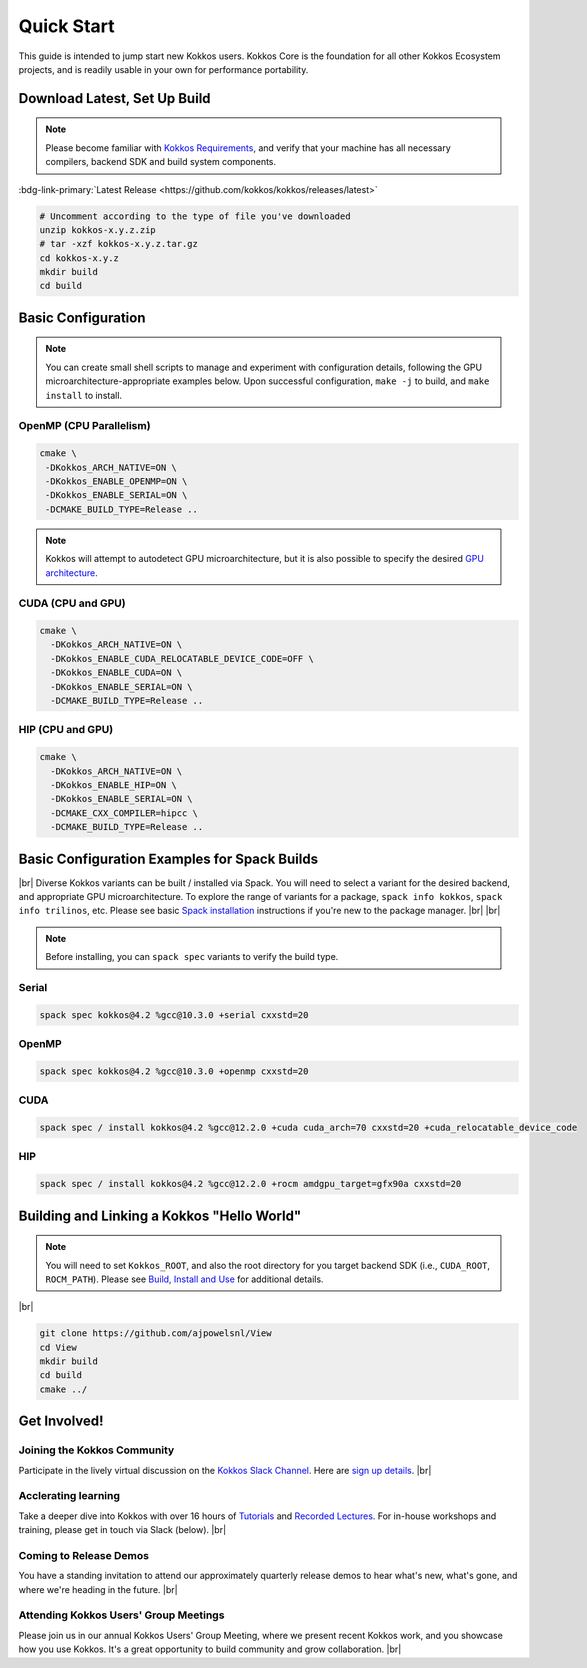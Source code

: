Quick Start
============

This guide is intended to jump start new Kokkos users.  Kokkos Core is the foundation for all other Kokkos Ecosystem projects, and is readily usable in your own for performance portability.


Download Latest, Set Up Build 
-----------------------------

.. note::

  Please become familiar with `Kokkos Requirements <https://kokkos.org/kokkos-core-wiki/requirements.html>`_, and verify that your machine has all necessary compilers, backend SDK and build system components.


..
 Nota bene:  the link for "Latest" should be stable from one release to the next, but check periodically to be sure 
..

:bdg-link-primary:`Latest Release <https://github.com/kokkos/kokkos/releases/latest>`

.. code-block:: sh
  
  # Uncomment according to the type of file you've downloaded
  unzip kokkos-x.y.z.zip 
  # tar -xzf kokkos-x.y.z.tar.gz
  cd kokkos-x.y.z
  mkdir build
  cd build


Basic Configuration
-------------------

.. note::

  You can create small shell scripts to manage and experiment with configuration details, following the GPU microarchitecture-appropriate examples below.  Upon successful configuration, ``make -j`` to build, and ``make install`` to install.



OpenMP (CPU Parallelism)
~~~~~~~~~~~~~~~~~~~~~~~~

.. code-block:: sh

  cmake \
   -DKokkos_ARCH_NATIVE=ON \
   -DKokkos_ENABLE_OPENMP=ON \
   -DKokkos_ENABLE_SERIAL=ON \
   -DCMAKE_BUILD_TYPE=Release ..


.. note::

  Kokkos will attempt to autodetect GPU microarchitecture, but it is also possible to specify the desired `GPU architecture <https://kokkos.org/kokkos-core-wiki/keywords.html#gpu-architectures>`_.   

CUDA (CPU and GPU)
~~~~~~~~~~~~~~~~~~

.. code-block:: sh

  cmake \
    -DKokkos_ARCH_NATIVE=ON \
    -DKokkos_ENABLE_CUDA_RELOCATABLE_DEVICE_CODE=OFF \
    -DKokkos_ENABLE_CUDA=ON \
    -DKokkos_ENABLE_SERIAL=ON \
    -DCMAKE_BUILD_TYPE=Release ..


HIP (CPU and GPU)
~~~~~~~~~~~~~~~~~

.. code-block:: sh

  cmake \
    -DKokkos_ARCH_NATIVE=ON \
    -DKokkos_ENABLE_HIP=ON \
    -DKokkos_ENABLE_SERIAL=ON \
    -DCMAKE_CXX_COMPILER=hipcc \
    -DCMAKE_BUILD_TYPE=Release ..


Basic Configuration Examples for Spack Builds
----------------------------------------------

|br|
Diverse Kokkos variants can be built / installed via Spack.  You will need to select a variant for the desired backend, and appropriate GPU microarchitecture.  To explore the range of variants for a package, ``spack info kokkos``, ``spack info trilinos``, etc.  Please see basic `Spack installation  <https://spack.readthedocs.io/en/latest/getting_started.html>`_ instructions if you're new to the package manager.
|br|
|br|


.. note::

  Before installing, you can ``spack spec``  variants to verify the build type.

Serial
~~~~~~~

.. code-block:: sh

  spack spec kokkos@4.2 %gcc@10.3.0 +serial cxxstd=20

OpenMP
~~~~~~

.. code-block:: sh

  spack spec kokkos@4.2 %gcc@10.3.0 +openmp cxxstd=20


CUDA
~~~~

.. code-block:: sh
  
  spack spec / install kokkos@4.2 %gcc@12.2.0 +cuda cuda_arch=70 cxxstd=20 +cuda_relocatable_device_code


HIP
~~~

.. code-block:: sh

  spack spec / install kokkos@4.2 %gcc@12.2.0 +rocm amdgpu_target=gfx90a cxxstd=20


Building and Linking a Kokkos "Hello World"
-------------------------------------------

.. note::

  You will need to set ``Kokkos_ROOT``, and also the root directory for you target backend SDK (i.e., ``CUDA_ROOT``, ``ROCM_PATH``).  Please see `Build, Install and Use <https://kokkos.org/kokkos-core-wiki/building.html>`_ for additional details.

|br|

.. code-block:: sh

  git clone https://github.com/ajpowelsnl/View
  cd View
  mkdir build
  cd build
  cmake ../


Get Involved!
-------------

Joining the Kokkos Community
~~~~~~~~~~~~~~~~~~~~~~~~~~~~

Participate in the lively virtual discussion on the `Kokkos Slack Channel <https://kokkosteam.slack.com>`_.  Here are `sign up details <https://kokkos.org/kokkos-core-wiki/faq.html#faq>`_.
|br|

Acclerating learning
~~~~~~~~~~~~~~~~~~~~

Take a deeper dive into Kokkos with over 16 hours of `Tutorials <https://github.com/kokkos/kokkos-tutorials>`_ and `Recorded Lectures <https://github.com/kokkos/kokkos-tutorials/wiki/Kokkos-Lecture-Series>`_.  For in-house workshops and training, please get in touch via Slack (below).
|br|

Coming to Release Demos
~~~~~~~~~~~~~~~~~~~~~~~

You have a standing invitation to attend our approximately quarterly release demos to hear what's new, what's gone, and where we're heading in the future.
|br|

Attending Kokkos Users' Group Meetings
~~~~~~~~~~~~~~~~~~~~~~~~~~~~~~~~~~~~~~

Please join us in our annual Kokkos Users' Group Meeting, where we present recent Kokkos work, and you showcase how you use Kokkos.  It's a great opportunity to build community and grow collaboration.
|br|


..
  *TODO*
     - Integrate (merged) Quick Start with Cédric's PR:  https://github.com/kokkos/kokkos/pull/6796
     - Ongoing reconciling with the Julien B. / KUG23- initiated discussion:  https://github.com/kokkos/internal-documents/pull/19
     - Add `git submodule` "how to" for Kokkos
     - Add Quick Start to main Kokkos page, such that it is the first thing you encounter on the landing page (kokkos.org)
     - In V2, put the recipes for the different backends on different pages
     - Julien B. suggested using github templates for the View "Hello World" example
     - Nic M.:  CUDA as a CMake language example (using View): cmake -S . -B build -DKokkos_ENABLE_CUDA=ON CMAKE_CUDA_COMPILER=nvcc Kokkos_ENABLE_COMPILE_AS_CMAKE_LANGUAGE=ON [-DCMAKE_BUILD_TYPE=Release]


..

.. |br| raw:: html

      <br>

